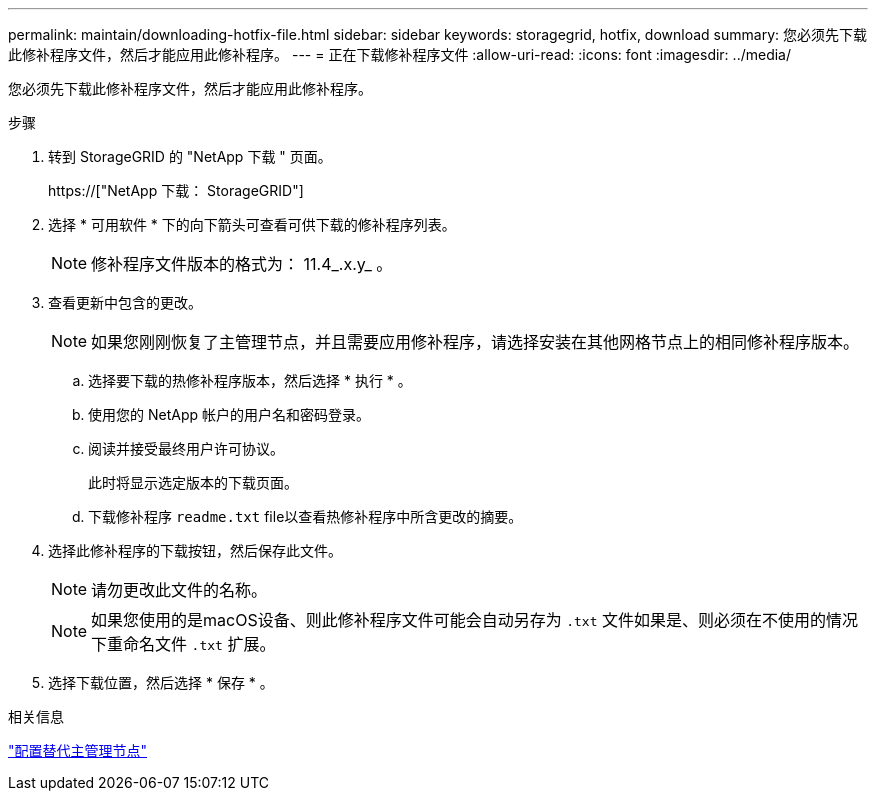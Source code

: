---
permalink: maintain/downloading-hotfix-file.html 
sidebar: sidebar 
keywords: storagegrid, hotfix, download 
summary: 您必须先下载此修补程序文件，然后才能应用此修补程序。 
---
= 正在下载修补程序文件
:allow-uri-read: 
:icons: font
:imagesdir: ../media/


[role="lead"]
您必须先下载此修补程序文件，然后才能应用此修补程序。

.步骤
. 转到 StorageGRID 的 "NetApp 下载 " 页面。
+
https://["NetApp 下载： StorageGRID"]

. 选择 * 可用软件 * 下的向下箭头可查看可供下载的修补程序列表。
+

NOTE: 修补程序文件版本的格式为： 11.4_.x.y_ 。

. 查看更新中包含的更改。
+

NOTE: 如果您刚刚恢复了主管理节点，并且需要应用修补程序，请选择安装在其他网格节点上的相同修补程序版本。

+
.. 选择要下载的热修补程序版本，然后选择 * 执行 * 。
.. 使用您的 NetApp 帐户的用户名和密码登录。
.. 阅读并接受最终用户许可协议。
+
此时将显示选定版本的下载页面。

.. 下载修补程序 `readme.txt` file以查看热修补程序中所含更改的摘要。


. 选择此修补程序的下载按钮，然后保存此文件。
+

NOTE: 请勿更改此文件的名称。

+

NOTE: 如果您使用的是macOS设备、则此修补程序文件可能会自动另存为 `.txt` 文件如果是、则必须在不使用的情况下重命名文件 `.txt` 扩展。

. 选择下载位置，然后选择 * 保存 * 。


.相关信息
link:configuring-replacement-primary-admin-node.html["配置替代主管理节点"]
